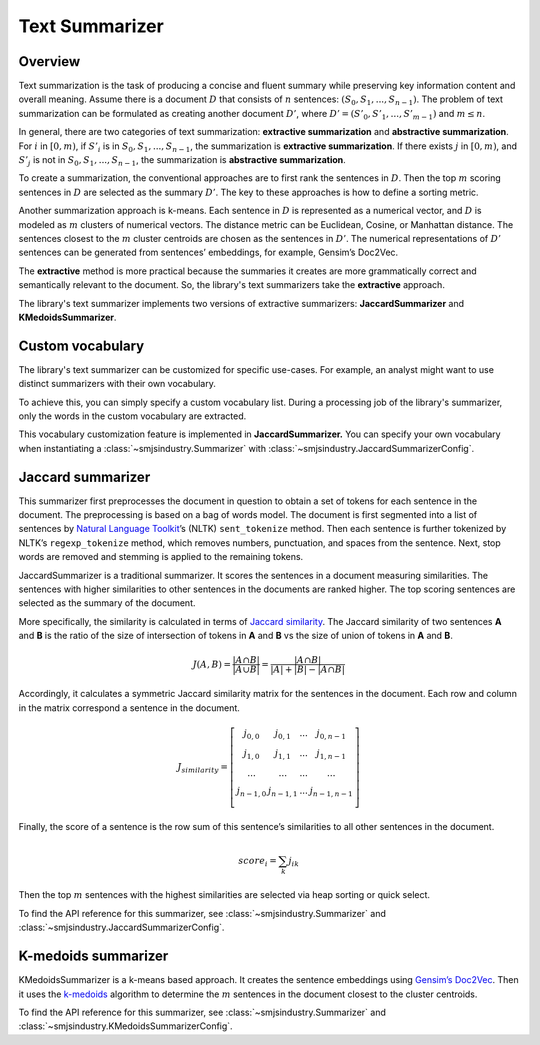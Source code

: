 Text Summarizer
===============

Overview
--------

Text summarization is the task of producing a concise and fluent summary
while preserving key information content and overall meaning. Assume
there is a document :math:`D` that consists of :math:`n` sentences: :math:`(S_0,
S_1, ..., S_{n-1})`. The problem of text summarization can be formulated
as creating another document :math:`D’`, where :math:`D’ = (S’_0, S’_1, ..., S’_{m-1})`
and :math:`m \le n`.

In general, there are two categories of text summarization:
**extractive summarization** and **abstractive summarization**. For
:math:`i` in :math:`[0, m)`, if :math:`S’_i` is in :math:`{S_0, S_1, ...,
S_{n-1}}`, the summarization is **extractive summarization**. If there
exists :math:`j` in :math:`[0, m)`, and :math:`S’_j` is not in :math:`{S_0, S_1, ..., S_{n-1}}`, the
summarization is **abstractive summarization**.

To create a summarization, the conventional approaches are to first rank
the sentences in :math:`D`. Then the top :math:`m` scoring sentences in :math:`D`
are selected as the summary :math:`D’`. The key to these approaches is how
to define a sorting metric.

Another summarization approach is k-means. Each sentence in :math:`D` is
represented as a numerical vector, and :math:`D` is modeled as :math:`m`
clusters of numerical vectors. The distance metric can be Euclidean,
Cosine, or Manhattan distance. The sentences closest to the :math:`m` cluster
centroids are chosen as the sentences in :math:`D’`. The numerical
representations of :math:`D’` sentences can be generated from sentences’
embeddings, for example, Gensim’s Doc2Vec.

The **extractive** method is more practical because the summaries it
creates are more grammatically correct and semantically relevant to the
document. So, the library's text summarizers take the **extractive** approach.

The library's text summarizer implements two versions of
extractive summarizers: **JaccardSummarizer** and
**KMedoidsSummarizer**.

Custom vocabulary
-----------------

The library's text summarizer can be customized for specific use-cases.
For example, an analyst might want to use
distinct summarizers with their own vocabulary.

To achieve this, you can simply specify a custom vocabulary list.
During a processing job of the library's summarizer,
only the words in the custom vocabulary are extracted.

This vocabulary customization feature is implemented in **JaccardSummarizer.**
You can
specify your own vocabulary when instantiating a :class:`~smjsindustry.Summarizer`
with :class:`~smjsindustry.JaccardSummarizerConfig`.

Jaccard summarizer
------------------

This summarizer first preprocesses the document in question to obtain a
set of tokens for each sentence in the document. The preprocessing is
based on a bag of words model. The document is first segmented into a
list of sentences by `Natural Language Toolkit <https://www.nltk.org/>`_’s (NLTK)
``sent_tokenize`` method. Then each sentence is
further tokenized by NLTK’s ``regexp_tokenize`` method, which removes
numbers, punctuation, and spaces from the sentence. Next, stop words are
removed and stemming is applied to the remaining tokens.

JaccardSummarizer is a traditional summarizer. It scores the
sentences in a document measuring similarities. The sentences with higher
similarities to other sentences in the documents are ranked higher. The
top scoring sentences are selected as the summary of the document.

More specifically, the similarity is calculated in terms of `Jaccard
similarity <https://en.wikipedia.org/wiki/Jaccard_index>`__. The Jaccard
similarity of two sentences **A** and **B** is the ratio of the size of
intersection of tokens in **A** and **B** vs the size of union of tokens
in **A** and **B**.

.. math::

   J(A,B) = \frac{|A \cap B|}{|A \cup B|} = \frac{|A \cap B|}{|A|+|B|-|A \cap B|}


Accordingly, it calculates a symmetric Jaccard similarity matrix for
the sentences in the document. Each row and column in the matrix
correspond a sentence in the document.

.. math::

   J_{similarity} = \left[ \begin{array}{cccc}
   j_{0,0} & j_{0,1} & ... & j_{0,n-1} \\
   j_{1,0} & j_{1,1} & ... & j_{1,n-1} \\
   ... & ... & ... & ... \\
   j_{n-1,0} & j_{n-1,1} & ... & j_{n-1,n-1} \\
   \end{array} \right]

Finally, the score of a sentence is the row sum of this sentence’s similarities
to all other sentences in the document.

.. math::

   score_i = \sum_k j_{ik}

Then the top :math:`m` sentences with the highest similarities are selected
via heap sorting or quick select.

To find the API reference for this summarizer, see :class:`~smjsindustry.Summarizer`
and :class:`~smjsindustry.JaccardSummarizerConfig`.


K-medoids summarizer
--------------------

KMedoidsSummarizer is a k-means based approach. It creates
the sentence embeddings using `Gensim’s Doc2Vec
<https://radimrehurek.com/gensim/models/doc2vec.html>`_. Then it uses the
`k-medoids <https://en.wikipedia.org/wiki/K-medoids>`_ algorithm to determine
the :math:`m` sentences in the document closest to the
cluster centroids.

To find the API reference for this summarizer, see :class:`~smjsindustry.Summarizer`
and :class:`~smjsindustry.KMedoidsSummarizerConfig`.
